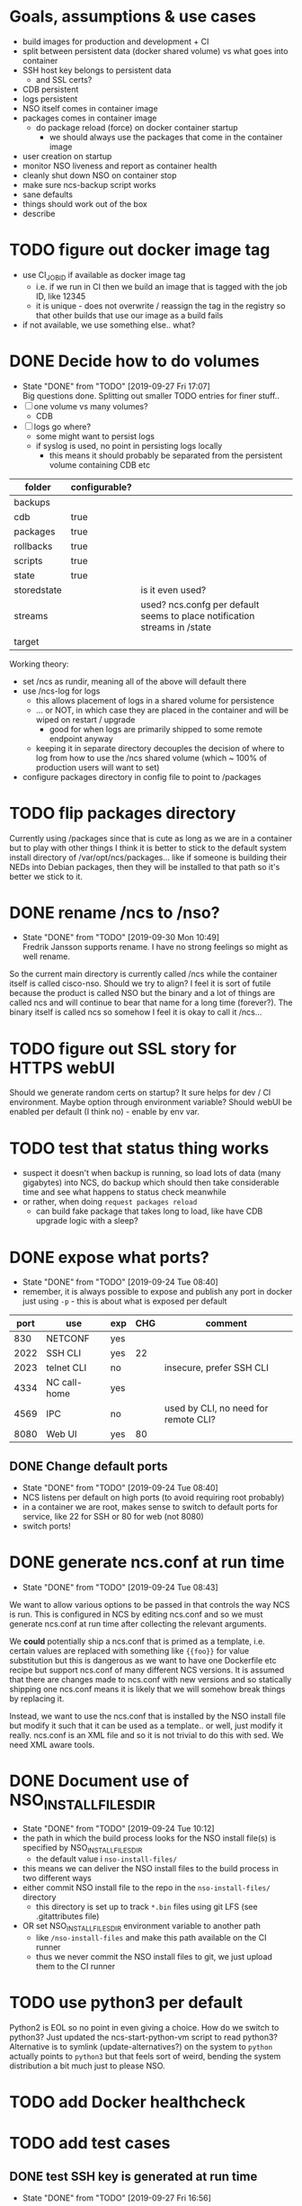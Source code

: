 
* Goals, assumptions & use cases
  - build images for production and development + CI
  - split between persistent data (docker shared volume) vs what goes into container
  - SSH host key belongs to persistent data
    - and SSL certs?
  - CDB persistent
  - logs persistent
  - NSO itself comes in container image
  - packages comes in container image
    - do package reload (force) on docker container startup
      - we should always use the packages that come in the container image
  - user creation on startup
  - monitor NSO liveness and report as container health
  - cleanly shut down NSO on container stop
  - make sure ncs-backup script works
  - sane defaults
  - things should work out of the box
  - describe 

* TODO figure out docker image tag
  - use CI_JOB_ID if available as docker image tag
    - i.e. if we run in CI then we build an image that is tagged with the job ID, like 12345
    - it is unique - does not overwrite / reassign the tag in the registry so that other builds that use our image as a build fails
  - if not available, we use something else.. what?


* DONE Decide how to do volumes
  CLOSED: [2019-09-27 Fri 17:07]
  - State "DONE"       from "TODO"       [2019-09-27 Fri 17:07] \\
    Big questions done. Splitting out smaller TODO entries for finer stuff..
  - [ ] one volume vs many volumes?
    - CDB
  - [ ] logs go where?
    - some might want to persist logs
    - if syslog is used, no point in persisting logs locally
      - this means it should probably be separated from the persistent volume containing CDB etc

  | folder      | configurable? |                                                                           |
  |-------------+---------------+---------------------------------------------------------------------------|
  | backups     |               |                                                                           |
  | cdb         | true          |                                                                           |
  | packages    | true          |                                                                           |
  | rollbacks   | true          |                                                                           |
  | scripts     | true          |                                                                           |
  | state       | true          |                                                                           |
  | storedstate |               | is it even used?                                                          |
  | streams     |               | used? ncs.confg per default seems to place notification streams in /state |
  | target      |               |                                                                           |

  Working theory:
  - set /ncs as rundir, meaning all of the above will default there
  - use /ncs-log for logs
    - this allows placement of logs in a shared volume for persistence
    - ... or NOT, in which case they are placed in the container and will be wiped on restart / upgrade
      - good for when logs are primarily shipped to some remote endpoint anyway
    - keeping it in separate directory decouples the decision of where to log from how to use the /ncs shared volume (which ~ 100% of production users will want to set)
  - configure packages directory in config file to point to /packages
* TODO flip packages directory
  Currently using /packages since that is cute as long as we are in a container but to play with other things I think it is better to stick to the default system install directory of /var/opt/ncs/packages... like if someone is building their NEDs into Debian packages, then they will be installed to that path so it's better we stick to it.
* DONE rename /ncs to /nso?
  CLOSED: [2019-09-30 Mon 10:49]
  - State "DONE"       from "TODO"       [2019-09-30 Mon 10:49] \\
    Fredrik Jansson supports rename. I have no strong feelings so might as well rename.
  So the current main directory is currently called /ncs while the container itself is called cisco-nso. Should we try to align? I feel it is sort of futile because the product is called NSO but the binary and a lot of things are called ncs and will continue to bear that name for a long time (forever?). The binary itself is called ncs so somehow I feel it is okay to call it /ncs...
* TODO figure out SSL story for HTTPS webUI
  Should we generate random certs on startup? It sure helps for dev / CI environment. Maybe option through environment variable?
  Should webUI be enabled per default (I think no) - enable by env var.

* TODO test that status thing works
  - suspect it doesn't when backup is running, so load lots of data (many gigabytes) into NCS, do backup which should then take considerable time and see what happens to status check meanwhile
  - or rather, when doing ~request packages reload~
    - can build fake package that takes long to load, like have CDB upgrade logic with a sleep?

* DONE expose what ports?
  CLOSED: [2019-09-24 Tue 08:40]
  - State "DONE"       from "TODO"       [2019-09-24 Tue 08:40]
  - remember, it is always possible to expose and publish any port in docker just using ~-p~ - this is about what is exposed per default

  | port | use          | exp | CHG | comment                              |
  |------+--------------+-----+-----+--------------------------------------|
  |  830 | NETCONF      | yes |     |                                      |
  | 2022 | SSH CLI      | yes |  22 |                                      |
  | 2023 | telnet CLI   | no  |     | insecure, prefer SSH CLI             |
  | 4334 | NC call-home | yes |     |                                      |
  | 4569 | IPC          | no  |     | used by CLI, no need for remote CLI? |
  | 8080 | Web UI       | yes |  80 |                                      |

** DONE Change default ports
   CLOSED: [2019-09-24 Tue 08:40]
   - State "DONE"       from "TODO"       [2019-09-24 Tue 08:40]
   - NCS listens per default on high ports (to avoid requiring root probably)
   - in a container we are root, makes sense to switch to default ports for service, like 22 for SSH or 80 for web (not 8080)
   - switch ports!

* DONE generate ncs.conf at run time
  CLOSED: [2019-09-24 Tue 08:43]
  - State "DONE"       from "TODO"       [2019-09-24 Tue 08:43]
  We want to allow various options to be passed in that controls the way NCS is run. This is configured in NCS by editing ncs.conf and so we must generate ncs.conf at run time after collecting the relevant arguments.

  We *could* potentially ship a ncs.conf that is primed as a template, i.e. certain values are replaced with something like ~{{foo}}~ for value substitution but this is dangerous as we want to have one Dockerfile etc recipe but support ncs.conf of many different NCS versions. It is assumed that there are changes made to ncs.conf with new versions and so statically shipping one ncs.conf means it is likely that we will somehow break things by replacing it.
  
  Instead, we want to use the ncs.conf that is installed by the NSO install file but modify it such that it can be used as a template.. or well, just modify it really. ncs.conf is an XML file and so it is not trivial to do this with sed. We need XML aware tools.
* DONE Document use of NSO_INSTALL_FILES_DIR
  CLOSED: [2019-09-24 Tue 10:12]
  - State "DONE"       from "TODO"       [2019-09-24 Tue 10:12]
  - the path in which the build process looks for the NSO install file(s) is specified by NSO_INSTALL_FILES_DIR
    - the default value i ~nso-install-files/~
  - this means we can deliver the NSO install files to the build process in two different ways
  - either commit NSO install file to the repo in the ~nso-install-files/~ directory
    - this directory is set up to track ~*.bin~ files using git LFS (see .gitattributes file)
  - OR set NSO_INSTALL_FILES_DIR environment variable to another path
    - like ~/nso-install-files~ and make this path available on the CI runner
    - thus we never commit the NSO install files to git, we just upload them to the CI runner
* TODO use python3 per default
  Python2 is EOL so no point in even giving a choice.
  How do we switch to python3? Just updated the ncs-start-python-vm script to read python3? Alternative is to symlink (update-alternatives?) on the system to ~python~ actually points to ~python3~ but that feels sort of weird, bending the system distribution a bit much just to please NSO.
* TODO add Docker healthcheck
* TODO add test cases
** DONE test SSH key is generated at run time
   CLOSED: [2019-09-27 Fri 16:56]
   - State "DONE"       from "TODO"       [2019-09-27 Fri 16:56]
   Start container multiple times and ensure we see different SSH keys
** DONE test SSH key is persisted on persistent volume
   CLOSED: [2019-09-27 Fri 16:56]
   - State "DONE"       from "TODO"       [2019-09-27 Fri 16:56]
   Start container multiple times with a persistent volume on /ncs and ensure the SSH key stays the same.
** TODO test logs are not persisted with persistent /ncs
** DONE ensure HTTP is disabled per default
   CLOSED: [2019-09-27 Fri 17:40]
   - State "DONE"       from "TODO"       [2019-09-27 Fri 17:40]
** DONE ensure HTTPS is disabled per default
   CLOSED: [2019-09-27 Fri 17:40]
   - State "DONE"       from "TODO"       [2019-09-27 Fri 17:40]
** DONE ensure HTTP config variable enables HTTP
   CLOSED: [2019-09-30 Mon 07:36]
   - State "DONE"       from "TODO"       [2019-09-30 Mon 07:36]
** DONE ensure HTTPS config variable enables HTTPS interface
   CLOSED: [2019-09-30 Mon 09:25]
   - State "DONE"       from "TODO"       [2019-09-30 Mon 09:25]
** TODO ensure SSL certificates are generated on startup
** TODO ensure SSL certificates are persisted on persistent volume
* Decision validation
  A list of design decisions I've taken that we should validate with another brain.
  - [ ] rewrite of /opt/ncs/current/bin/ncs-start-python-vm to directly use python3
  - [ ] web UI HTTP / HTTPS enabled per default? (KLL thinks no)
  - [ ] SSH CLI, NETCONF, NETCONF call-home enabled per default! (KLL opinion)
